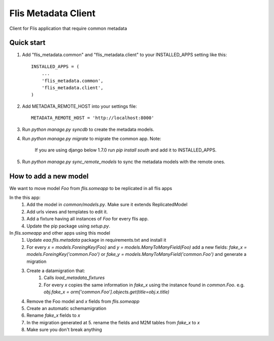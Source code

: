 ====================
Flis Metadata Client
====================

Client for Flis application that require common metadata

Quick start
-----------

1. Add "flis_metadata.common" and "flis_metadata.client"
   to your INSTALLED_APPS setting like this::

      INSTALLED_APPS = (
          ...
          'flis_metadata.common',
          'flis_metadata.client',
      )

2. Add METADATA_REMOTE_HOST into your settings file::

     METADATA_REMOTE_HOST = 'http://localhost:8000'

3. Run `python manage.py syncdb` to create the metadata models.

4. Run `python manage.py migrate` to migrate the common app.
   Note:
    If you are using django below 1.7.0 run `pip install south` and add it to
    INSTALLED_APPS.

5. Run `python manage.py sync_remote_models` to sync the metadata models with
   the remote ones.

How to add a new model
----------------------
We want to move model `Foo` from `flis.someapp` to be
replicated in all flis apps

In the this app:
    1. Add the model in `common/models.py`. Make sure it extends ReplicatedModel

    2. Add urls views and templates to edit it.

    3. Add a fixture having all instances of `Foo` for every flis app.

    4. Update the pip package using `setup.py`.

In `flis.someapp` and other apps using this model
    1. Update `eaa.flis.metadata` package in requirements.txt and install it
    
    2. For every `x = models.ForeingKey(Foo)` and
       `y = models.ManyToManyField(Foo)` add a new fields:
       `fake_x = models.ForeingKey('common.Foo')` or
       `fake_y = models.ManyToManyField('common.Foo')` and generate a migration

    3. Create a datamigration that:
        1. Calls `load_metadata_fixtures`
        2. For every `x` copies the same information in `fake_x` using the
           instance found in `common.Foo`.
           e.g. `obj.fake_x = orm['common.Foo'].objects.get(title=obj.x.title)`

    4. Remove the Foo model and `x` fields from `flis.someapp`

    5. Create an automatic schemamigration 

    6. Rename `fake_x` fields to `x`

    7. In the migration generated at 5. rename the fields and M2M tables from
       `fake_x` to `x`

    8. Make sure you don't break anything
